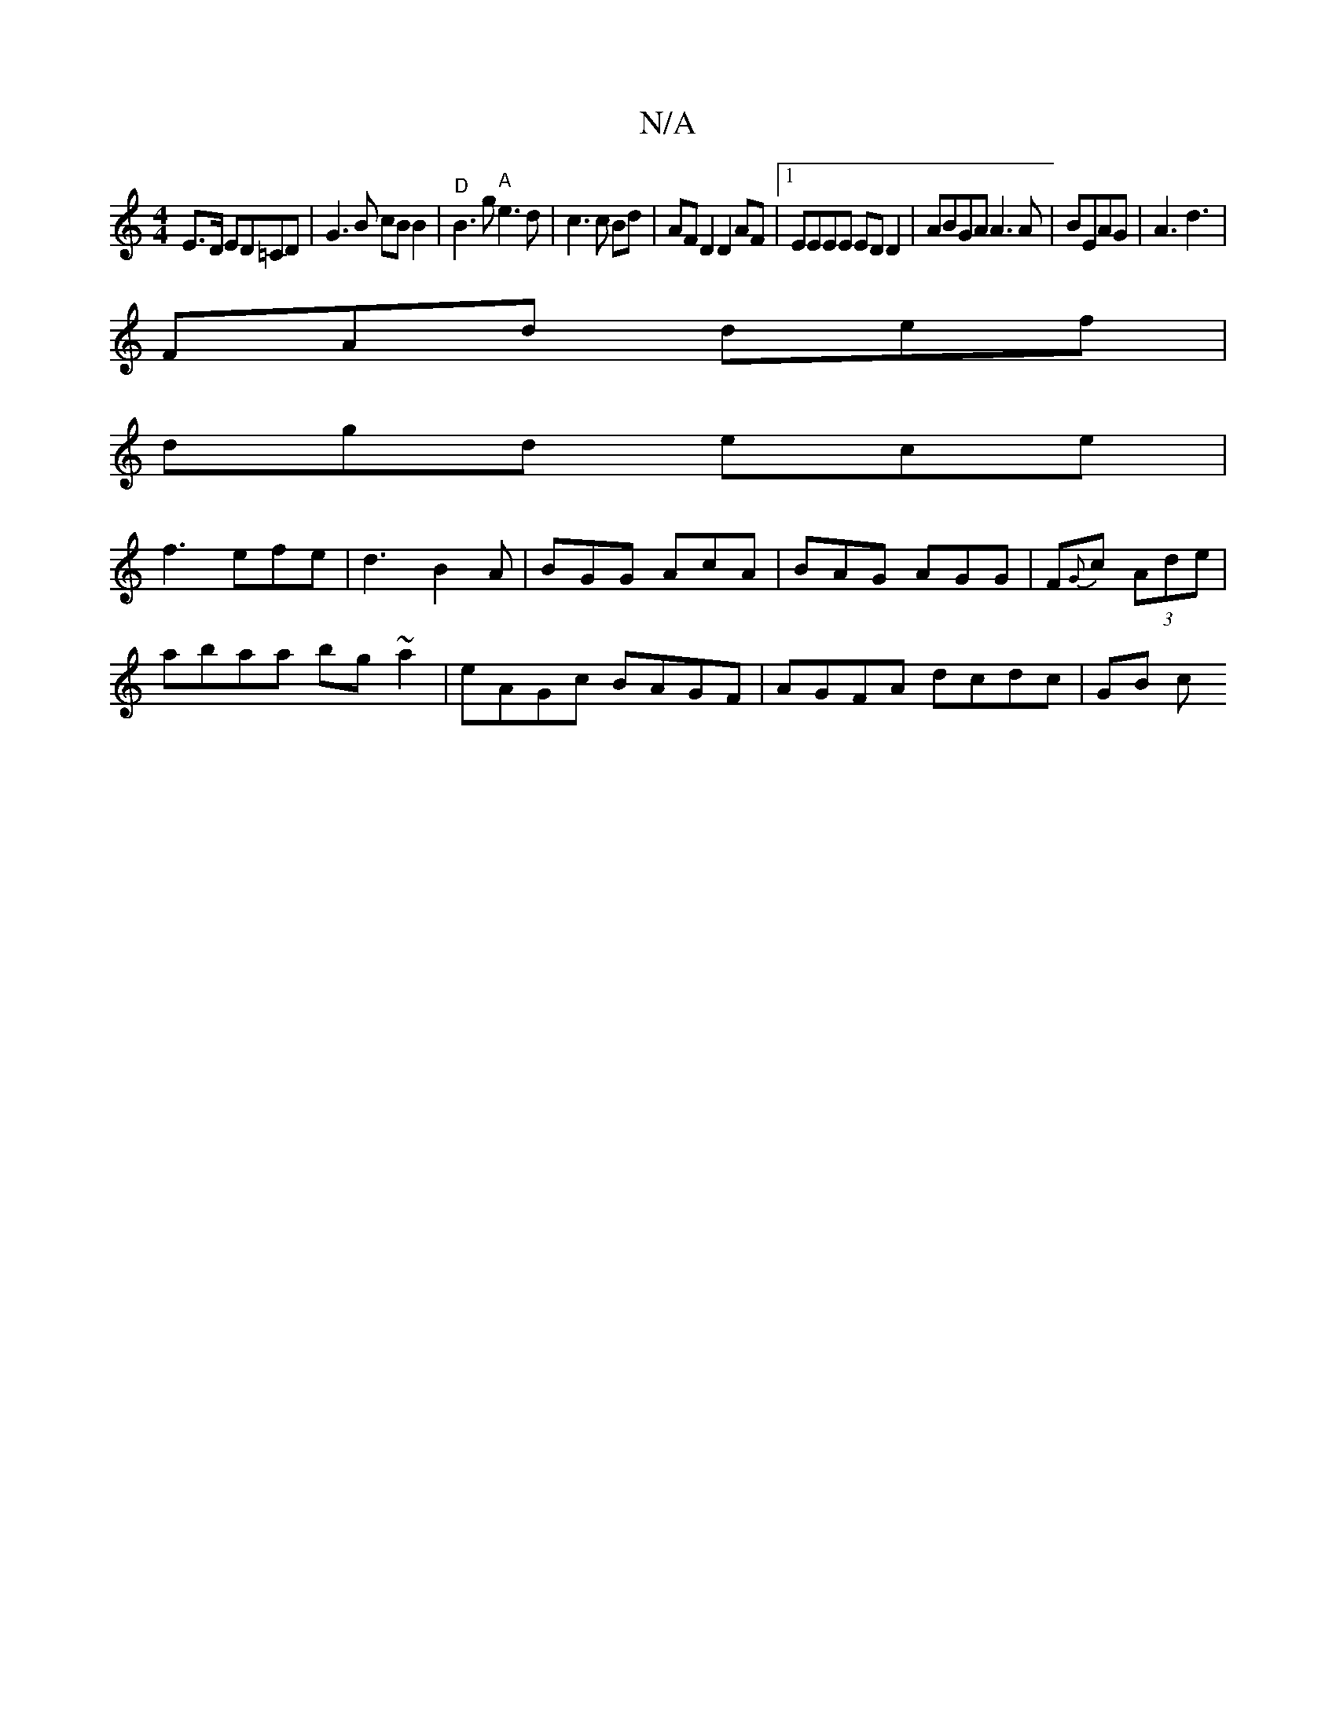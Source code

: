 X:1
T:N/A
M:4/4
R:N/A
K:Cmajor
 E>D ED=CD|G3B cB B2 | "D"B3 g "A" e3 d|c3 c Bd | AF D2 D2 AF|1 EEEE ED D2|ABGA A3A|B1EAG|A3 d3|
FAd def|
dgd ece|
f3 efe|d3 B2A | BGG AcA | BAG AGG | F{G}c (3Ade |
abaa bg~a2|eAGc BAGF|AGFA dcdc|GB c